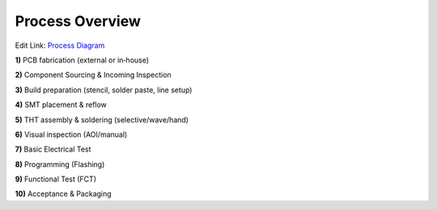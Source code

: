 Process Overview
================

.. image:: ../pics/Process_Diagram.png
	   :scale: 80%
Edit Link: `Process Diagram`_

.. _Process Diagram: https://cryptpad.disroot.org/diagram/#/2/diagram/edit/cgOYoZsNX4Ax2wKQQ-6QN+1V/p/

**1)** PCB fabrication (external or in‑house)

**2)** Component Sourcing & Incoming Inspection

**3)** Build preparation (stencil, solder paste, line setup)

**4)** SMT placement & reflow

**5)** THT assembly & soldering (selective/wave/hand)

**6)** Visual inspection (AOI/manual)

**7)** Basic Electrical Test

**8)** Programming (Flashing)

**9)** Functional Test (FCT)

**10)** Acceptance & Packaging







